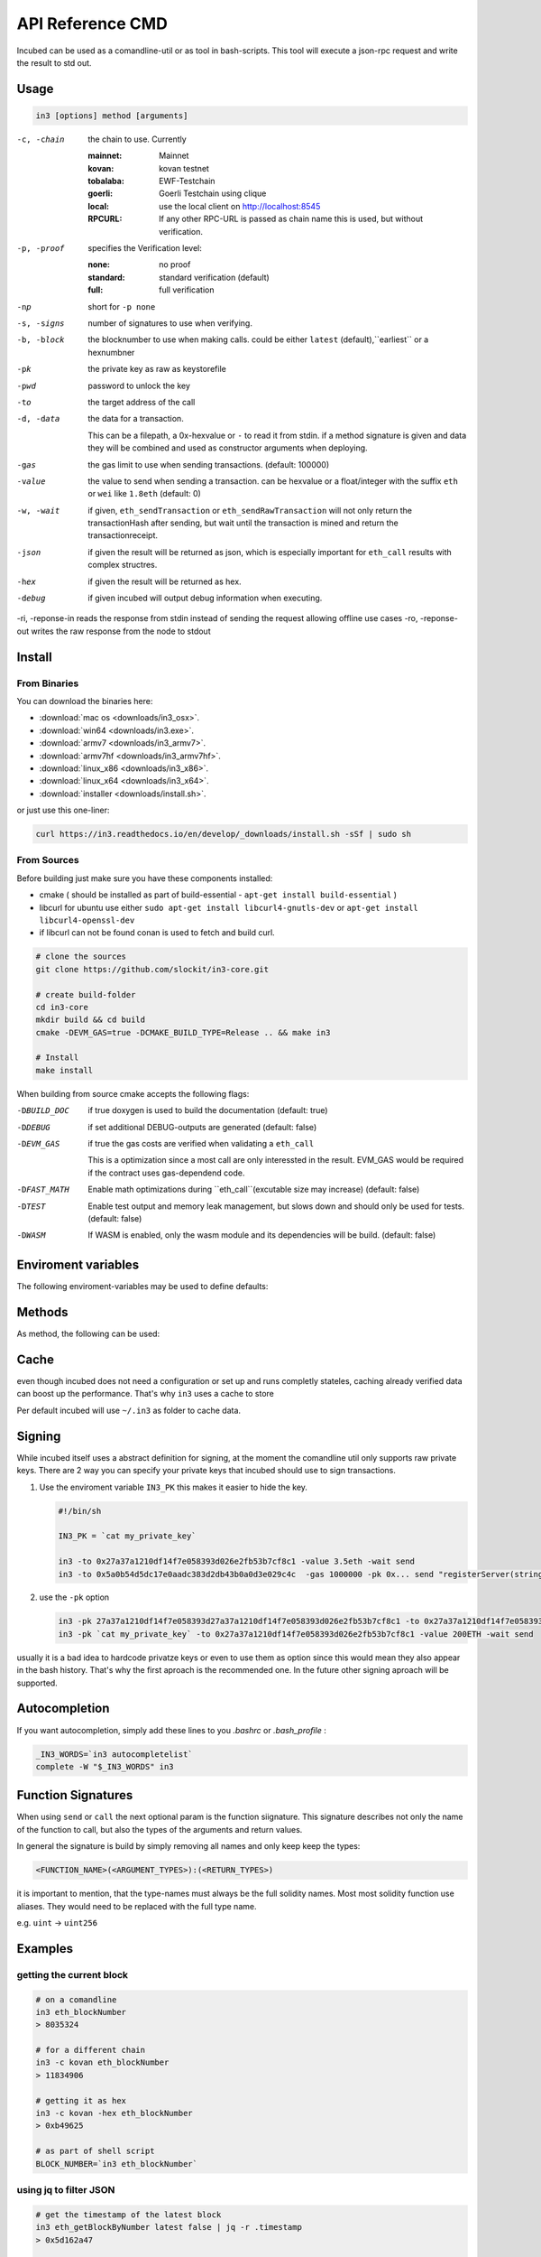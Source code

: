 *****************
API Reference CMD
*****************

Incubed can be used as a comandline-util or as tool in bash-scripts.
This tool will execute a json-rpc request and write the result to std out.

Usage
#####

.. code-block:: sh

   in3 [options] method [arguments]

-c, -chain     the chain to use. Currently 

                 :mainnet: Mainnet 
                 :kovan: kovan testnet
                 :tobalaba: EWF-Testchain
                 :goerli: Goerli Testchain using clique
                 :local: use the local client on http://localhost:8545
                 :RPCURL: If any other RPC-URL is passed as chain name this is used, but without verification.
                 
-p, -proof     specifies the Verification level: 

                  :none: no proof
                  :standard: standard verification (default)
                  :full: full verification 

-np            short for ``-p none``
-s, -signs     number of signatures to use when verifying.
-b, -block     the blocknumber to use when making calls. could be either ``latest`` (default),``earliest`` or a hexnumbner
-pk            the private key as raw as keystorefile
-pwd           password to unlock the key
-to            the target address of the call
-d, -data      the data for a transaction. 

               This can be a filepath, a 0x-hexvalue or ``-`` to read it from stdin. if a method signature is given and data they 
               will be combined and used as constructor arguments when deploying.

-gas           the gas limit to use when sending transactions. (default: 100000) 
-value         the value to send when sending a transaction. can be hexvalue or a float/integer with the suffix ``eth`` or ``wei`` like ``1.8eth`` (default: 0)
-w, -wait      if given, ``eth_sendTransaction`` or ``eth_sendRawTransaction`` will not only return the transactionHash after sending, but wait until the transaction is mined and return the transactionreceipt.
-json          if given the result will be returned as json, which is especially important for ``eth_call`` results with complex structres.
-hex           if given the result will be returned as hex.
-debug         if given incubed will output debug information when executing. 
-ri, -reponse-in reads the response from stdin instead of sending the request allowing offline use cases
-ro, -reponse-out writes the raw response from the node to stdout 

Install
#######

From Binaries
*************

You can download the binaries here:

- :download:`mac os <downloads/in3_osx>`.
- :download:`win64 <downloads/in3.exe>`.
- :download:`armv7 <downloads/in3_armv7>`.
- :download:`armv7hf <downloads/in3_armv7hf>`.
- :download:`linux_x86 <downloads/in3_x86>`.
- :download:`linux_x64 <downloads/in3_x64>`.
- :download:`installer <downloads/install.sh>`.

or just use this one-liner:

.. code-block:: sh

   curl https://in3.readthedocs.io/en/develop/_downloads/install.sh -sSf | sudo sh

From Sources
************

Before building just make sure you have these components installed:

- cmake ( should be installed as part of build-essential - ``apt-get install build-essential`` )
- libcurl
  for ubuntu use either ``sudo apt-get install libcurl4-gnutls-dev`` or ``apt-get install libcurl4-openssl-dev``
- if libcurl can not be found conan is used to fetch and build curl.

.. code-block:: sh

   # clone the sources
   git clone https://github.com/slockit/in3-core.git

   # create build-folder
   cd in3-core
   mkdir build && cd build
   cmake -DEVM_GAS=true -DCMAKE_BUILD_TYPE=Release .. && make in3

   # Install
   make install


When building from source cmake accepts the following flags:

-DBUILD_DOC     if true doxygen is used to build the documentation (default: true)
-DDEBUG         if set additional DEBUG-outputs are generated (default: false)
-DEVM_GAS       if true the gas costs are verified when validating a ``eth_call``

                This is a optimization since a most call are only interessted in the result.
                EVM_GAS would be required if the contract uses gas-dependend code.

-DFAST_MATH     Enable math optimizations during ``eth_call``(excutable size may increase) (default: false)               
-DTEST          Enable test output and memory leak management, but slows down and should only be used for tests. (default: false)
-DWASM          If WASM is enabled, only the wasm module and its dependencies will be build. (default: false)


Enviroment variables
####################

The following enviroment-variables may be used to define defaults:

.. glossary::

   IN3_PK
      The raw private key used for signing ( same as -pk)
   IN3_CHAIN
      The chain to use (default: mainnet). (same as -c), if a url is passed this server will be used instead.



Methods
#######

As method, the following can be used:

.. glossary::
     <JSON-RPC>-method
        all official supported `JSON-RPC-Method <https://github.com/ethereum/wiki/wiki/JSON-RPC#json-rpc-methods>`_ may be used.
     send <signature> ...args
        based on the ``-to``, ``-value`` and ``-pk`` a transaction is build, signed and send. 
        if there is another argument after `send`, this would be taken as a function-signature of the smart contract followed by optional argument of the function.

        .. code-block:: sh
           
           # send some eth ( requires to set the IN3_PK-variable before)
           in3 send -to 0x1234556 -value 0.5eth  
           # send a tx to a function
           in3 -to 0x5a0b54d5dc17e0aadc383d2db43b0a0d3e029c4c  -gas 1000000 send "registerServer(string,uint256)" "https://in3.slock.it/kovan1" 0xFF

     call <signature> ...args
        uses ``eth_call`` to call a function. Following the ``call`` argument the function-signature and its arguments must follow. 
     in3_nodeList
        returns the nodeList of the Incubed NodeRegistry as json.
     in3_sign <blocknumber>
        requests a node to sign. in order to specify the signer, you need to pass the url like this:

        .. code-block:: sh
           
           # send a tx to a function
           in3 in3_sign -c https://in3.slock.it/mainnet/nd-1 6000000

     in3_stats
        returns the stats of a node. unless you specify the node with ``-c <rpcurl>`` it will pick a random node. 
     abi_encode <signature> ...args
        encodes the arguments as described in the method signature using ABI-Encoding
     abi_decode <signature> data
        decodes the data based on the signature.
     pk2address <privatekey>
        extracts the public address from a private key
     key <keyfile>
        reads the private key from JSON-Keystore file from first argument and returns the private key. This may ask the user to enter the passphrase (unless provided with ``-pwd``.
        In order to unlock the key reuse it within the shell, you can set the enviroment variable like this:

        .. code-block:: sh

           export IN3_PK=`in3 keystore mykeyfile.json` 

Cache
#####

even though incubed does not need a configuration or set up and runs completly stateles, caching already verified data can boost up the performance. That's why ``in3`` uses a cache to store

.. glossary::

     Nodelists
        List of all nodes as verified from the registry
     reputations
        holding the score for each node to improve weights for goot performing nodes
     code
        for ``eth_call`` incubed needs a the code of the contract, but this can be taken from cache if possible. 
     validators
        for PoA-changes the validators and its changes over time will be stored.


Per default incubed will use ``~/.in3`` as folder to cache data. 

Signing
#######


While incubed itself uses a abstract definition for signing, at the moment the comandline util only supports raw private keys.
There are 2 way you can specify your private keys that incubed should use to sign transactions.

1. Use the enviroment variable ``IN3_PK``
   this makes it easier to hide the key.

   .. code-block:: sh

      #!/bin/sh

      IN3_PK = `cat my_private_key`

      in3 -to 0x27a37a1210df14f7e058393d026e2fb53b7cf8c1 -value 3.5eth -wait send
      in3 -to 0x5a0b54d5dc17e0aadc383d2db43b0a0d3e029c4c  -gas 1000000 -pk 0x... send "registerServer(string,uint256)" "https://in3.slock.it/kovan1" 0xFF
  
2. use the ``-pk`` option

   .. code-block:: sh

      in3 -pk 27a37a1210df14f7e058393d27a37a1210df14f7e058393d026e2fb53b7cf8c1 -to 0x27a37a1210df14f7e058393d026e2fb53b7cf8c1 -value 200eth -wait send
      in3 -pk `cat my_private_key` -to 0x27a37a1210df14f7e058393d026e2fb53b7cf8c1 -value 200ETH -wait send

usually it is a bad idea to hardcode privatze keys or even to use them as option since this would mean they also appear in the bash history. That's why the first aproach is the recommended one. In the future other signing aproach will be supported.

Autocompletion
##############

If you want autocompletion, simply add these lines to you `.bashrc` or `.bash_profile` : 

.. code-block:: sh
   
   _IN3_WORDS=`in3 autocompletelist`
   complete -W "$_IN3_WORDS" in3

Function Signatures
###################

When using ``send`` or ``call`` the next optional param is the function siignature. This signature describes not only the name of the function to call, but also the types of the arguments and return values.

In general the signature is build by simply removing all names and only keep keep the types:

.. code-block:: js

   <FUNCTION_NAME>(<ARGUMENT_TYPES>):(<RETURN_TYPES>)

it is important to mention, that the type-names must always be the full solidity names. Most most solidity function use aliases. They would need to be replaced with the full type name.

e.g. ``uint`` -> ``uint256`` 






Examples
########

getting the current block
*************************


.. code-block:: sh

   # on a comandline
   in3 eth_blockNumber
   > 8035324

   # for a different chain
   in3 -c kovan eth_blockNumber
   > 11834906

   # getting it as hex
   in3 -c kovan -hex eth_blockNumber
   > 0xb49625

   # as part of shell script
   BLOCK_NUMBER=`in3 eth_blockNumber`


using jq to filter JSON
***********************

.. code-block:: sh

   # get the timestamp of the latest block
   in3 eth_getBlockByNumber latest false | jq -r .timestamp
   > 0x5d162a47

   # get the first transaction of the last block
   in3 eth_getBlockByNumber latest true | jq  '.transactions[0]'
   > {
      "blockHash": "0xe4edd75bf43cd8e334ca756c4df1605d8056974e2575f5ea835038c6d724ab14",
      "blockNumber": "0x7ac96d",
      "chainId": "0x1",
      "condition": null,
      "creates": null,
      "from": "0x91fdebe2e1b68da999cb7d634fe693359659d967",
      "gas": "0x5208",
      "gasPrice": "0xba43b7400",
      "hash": "0x4b0fe62b30780d089a3318f0e5e71f2b905d62111a4effe48992fcfda36b197f",
      "input": "0x",
      "nonce": "0x8b7",
      "publicKey": "0x17f6413717c12dab2f0d4f4a033b77b4252204bfe4ae229a608ed724292d7172a19758e84110a2a926842457c351f8035ce7f6ac1c22ba1b6689fdd7c8eb2a5d",
      "r": "0x1d04ee9e31727824a19a4fcd0c29c0ba5dd74a2f25c701bd5fdabbf5542c014c",
      "raw": "0xf86e8208b7850ba43b7400825208947fb38d6a092bbdd476e80f00800b03c3f1b2d332883aefa89df48ed4008026a01d04ee9e31727824a19a4fcd0c29c0ba5dd74a2f25c701bd5fdabbf5542c014ca043f8df6c171e51bf05036c8fe8d978e182316785d0aace8ecc56d2add157a635",
      "s": "0x43f8df6c171e51bf05036c8fe8d978e182316785d0aace8ecc56d2add157a635",
      "standardV": "0x1",
      "to": "0x7fb38d6a092bbdd476e80f00800b03c3f1b2d332",
      "transactionIndex": "0x0",
      "v": "0x26",
      "value": "0x3aefa89df48ed400"
     }


calling a function of a smart contract
**************************************

.. code-block:: sh

   # without arguments
   in3 -to 0x2736D225f85740f42D17987100dc8d58e9e16252 call "totalServers():uint256"
   > 5

   # with arguments returning a array of values
   in3 -to 0x2736D225f85740f42D17987100dc8d58e9e16252 call "servers(uint256):(string,address,uint256,uint256,uint256,address)" 1
   > https://in3.slock.it/mainnet/nd-1
   > 0x784bfa9eb182c3a02dbeb5285e3dba92d717e07a
   > 65535
   > 65535
   > 0
   > 0x0000000000000000000000000000000000000000

  # with arguments returning a array of values returning as json
   in3 -to 0x2736D225f85740f42D17987100dc8d58e9e16252 -json call "servers(uint256):(string,address,uint256,uint256,uint256,address)" 1
   > ["https://in3.slock.it/mainnet/nd-4","0xbc0ea09c1651a3d5d40bacb4356fb59159a99564","0xffff","0xffff","0x00","0x0000000000000000000000000000000000000000"]


sending a transaction
*********************

.. code-block:: sh

   IN3_PK=`cat my_private_key`

   # sends a transaction to a registerServer-function and signs it with the private given (-pk 0x...)
   in3 -to 0x27a37a1210df14f7e058393d026e2fb53b7cf8c1  -gas 1000000  send "registerServer(string,uint256)" "https://in3.slock.it/kovan1" 0xFF

deploying a contract
********************

.. code-block:: sh

   # compiling the solidity code, filtering the binary and send it as transaction returning the txhash
   solc --bin ServerRegistry.sol | in3 -gas 5000000 -pk `cat my_private_key.txt` -d - send

   # if you want the address, we would need to wait until the tx is mined and then get the receipt
   solc --bin ServerRegistry.sol | in3 -gas 5000000 -pk `cat my_private_key.txt` -d - -wait send | jq -r .contractAddress

